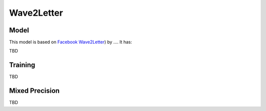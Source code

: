 .. _wave2letter:

Wave2Letter
============


Model
~~~~~

This model is  based on `Facebook Wave2Letter <https://arxiv.org/abs/1609.03193, https://arxiv.org/abs/1712.09444>`_) by ....
It has:
 
TBD


Training
~~~~~~~~
TBD


Mixed Precision
~~~~~~~~~~~~~~~
TBD
